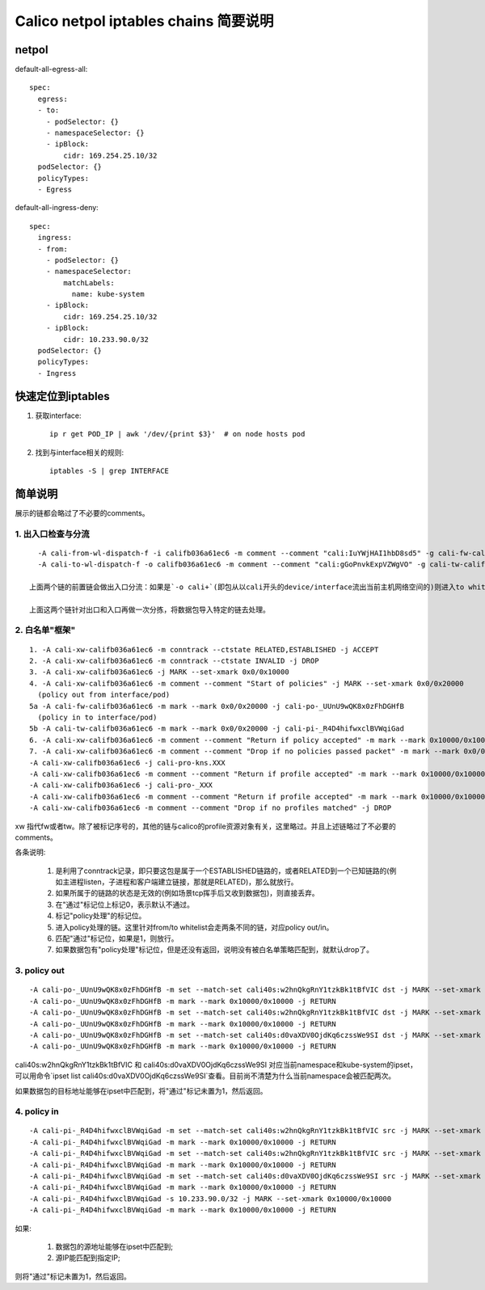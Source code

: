 ************************************
Calico netpol iptables chains 简要说明
************************************


netpol
======

default-all-egress-all::

    spec:
      egress:
      - to:
        - podSelector: {}
        - namespaceSelector: {}
        - ipBlock:
            cidr: 169.254.25.10/32
      podSelector: {}
      policyTypes:
      - Egress

default-all-ingress-deny::

    spec:
      ingress:
      - from:
        - podSelector: {}
        - namespaceSelector:
            matchLabels:
              name: kube-system
        - ipBlock:
            cidr: 169.254.25.10/32
        - ipBlock:
            cidr: 10.233.90.0/32
      podSelector: {}
      policyTypes:
      - Ingress


快速定位到iptables
==================

1. 获取interface::

    ip r get POD_IP | awk '/dev/{print $3}'  # on node hosts pod

2. 找到与interface相关的规则::

    iptables -S | grep INTERFACE


简单说明
========

展示的链都会略过了不必要的comments。

1. 出入口检查与分流
-------------------

::

    -A cali-from-wl-dispatch-f -i califb036a61ec6 -m comment --comment "cali:IuYWjHAI1hbD8sd5" -g cali-fw-califb036a61ec6
    -A cali-to-wl-dispatch-f -o califb036a61ec6 -m comment --comment "cali:gGoPnvkExpVZWgVO" -g cali-tw-califb036a61ec6

  上面两个链的前置链会做出入口分流：如果是`-o cali+`(即包从以cali开头的device/interface流出当前主机网络空间的)则进入to whitelist dispatch filter;而如果是`-i cali+`(即包从以cali开头的device/interface流入到当前主机网络空间的)则进入from whitelist dispatch filter。

  上面这两个链针对出口和入口再做一次分拣，将数据包导入特定的链去处理。

2. 白名单"框架"
---------------

::

    1. -A cali-xw-califb036a61ec6 -m conntrack --ctstate RELATED,ESTABLISHED -j ACCEPT
    2. -A cali-xw-califb036a61ec6 -m conntrack --ctstate INVALID -j DROP
    3. -A cali-xw-califb036a61ec6 -j MARK --set-xmark 0x0/0x10000
    4. -A cali-xw-califb036a61ec6 -m comment --comment "Start of policies" -j MARK --set-xmark 0x0/0x20000
      (policy out from interface/pod)
    5a -A cali-fw-califb036a61ec6 -m mark --mark 0x0/0x20000 -j cali-po-_UUnU9wQK8x0zFhDGHfB
      (policy in to interface/pod)
    5b -A cali-tw-califb036a61ec6 -m mark --mark 0x0/0x20000 -j cali-pi-_R4D4hifwxclBVWqiGad
    6. -A cali-xw-califb036a61ec6 -m comment --comment "Return if policy accepted" -m mark --mark 0x10000/0x10000 -j RETURN
    7. -A cali-xw-califb036a61ec6 -m comment --comment "Drop if no policies passed packet" -m mark --mark 0x0/0x20000 -j DROP
    -A cali-xw-califb036a61ec6 -j cali-pro-kns.XXX
    -A cali-xw-califb036a61ec6 -m comment --comment "Return if profile accepted" -m mark --mark 0x10000/0x10000 -j RETURN
    -A cali-xw-califb036a61ec6 -j cali-pro-_XXX
    -A cali-xw-califb036a61ec6 -m comment --comment "Return if profile accepted" -m mark --mark 0x10000/0x10000 -j RETURN
    -A cali-xw-califb036a61ec6 -m comment --comment "Drop if no profiles matched" -j DROP

xw 指代fw或者tw。除了被标记序号的，其他的链与calico的profile资源对象有关，这里略过。并且上述链略过了不必要的comments。

各条说明:

  1. 是利用了conntrack记录，即只要这包是属于一个ESTABLISHED链路的，或者RELATED到一个已知链路的(例如主进程listen，子进程和客户端建立链接，那就是RELATED)，那么就放行。
  2. 如果所属于的链路的状态是无效的(例如场景tcp挥手后又收到数据包)，则直接丢弃。
  3. 在"通过"标记位上标记0，表示默认不通过。
  4. 标记"policy处理"的标记位。
  5. 进入policy处理的链。这里针对from/to whitelist会走两条不同的链，对应policy out/in。
  6. 匹配"通过"标记位，如果是1，则放行。
  7. 如果数据包有"policy处理"标记位，但是还没有返回，说明没有被白名单策略匹配到，就默认drop了。

3. policy out
-------------

::

    -A cali-po-_UUnU9wQK8x0zFhDGHfB -m set --match-set cali40s:w2hnQkgRnY1tzkBk1tBfVIC dst -j MARK --set-xmark 0x10000/0x10000
    -A cali-po-_UUnU9wQK8x0zFhDGHfB -m mark --mark 0x10000/0x10000 -j RETURN
    -A cali-po-_UUnU9wQK8x0zFhDGHfB -m set --match-set cali40s:w2hnQkgRnY1tzkBk1tBfVIC dst -j MARK --set-xmark 0x10000/0x10000
    -A cali-po-_UUnU9wQK8x0zFhDGHfB -m mark --mark 0x10000/0x10000 -j RETURN
    -A cali-po-_UUnU9wQK8x0zFhDGHfB -m set --match-set cali40s:d0vaXDV0OjdKq6czssWe9SI dst -j MARK --set-xmark 0x10000/0x10000
    -A cali-po-_UUnU9wQK8x0zFhDGHfB -m mark --mark 0x10000/0x10000 -j RETURN

cali40s:w2hnQkgRnY1tzkBk1tBfVIC 和 cali40s:d0vaXDV0OjdKq6czssWe9SI 对应当前namespace和kube-system的ipset，可以用命令`ipset list cali40s:d0vaXDV0OjdKq6czssWe9SI`查看。目前尚不清楚为什么当前namespace会被匹配两次。

如果数据包的目标地址能够在ipset中匹配到，将"通过"标记未置为1，然后返回。

4. policy in
------------

::

    -A cali-pi-_R4D4hifwxclBVWqiGad -m set --match-set cali40s:w2hnQkgRnY1tzkBk1tBfVIC src -j MARK --set-xmark 0x10000/0x10000
    -A cali-pi-_R4D4hifwxclBVWqiGad -m mark --mark 0x10000/0x10000 -j RETURN
    -A cali-pi-_R4D4hifwxclBVWqiGad -m set --match-set cali40s:w2hnQkgRnY1tzkBk1tBfVIC src -j MARK --set-xmark 0x10000/0x10000
    -A cali-pi-_R4D4hifwxclBVWqiGad -m mark --mark 0x10000/0x10000 -j RETURN
    -A cali-pi-_R4D4hifwxclBVWqiGad -m set --match-set cali40s:d0vaXDV0OjdKq6czssWe9SI src -j MARK --set-xmark 0x10000/0x10000
    -A cali-pi-_R4D4hifwxclBVWqiGad -m mark --mark 0x10000/0x10000 -j RETURN
    -A cali-pi-_R4D4hifwxclBVWqiGad -s 10.233.90.0/32 -j MARK --set-xmark 0x10000/0x10000
    -A cali-pi-_R4D4hifwxclBVWqiGad -m mark --mark 0x10000/0x10000 -j RETURN

如果:

  1. 数据包的源地址能够在ipset中匹配到;
  2. 源IP能匹配到指定IP;

则将"通过"标记未置为1，然后返回。
